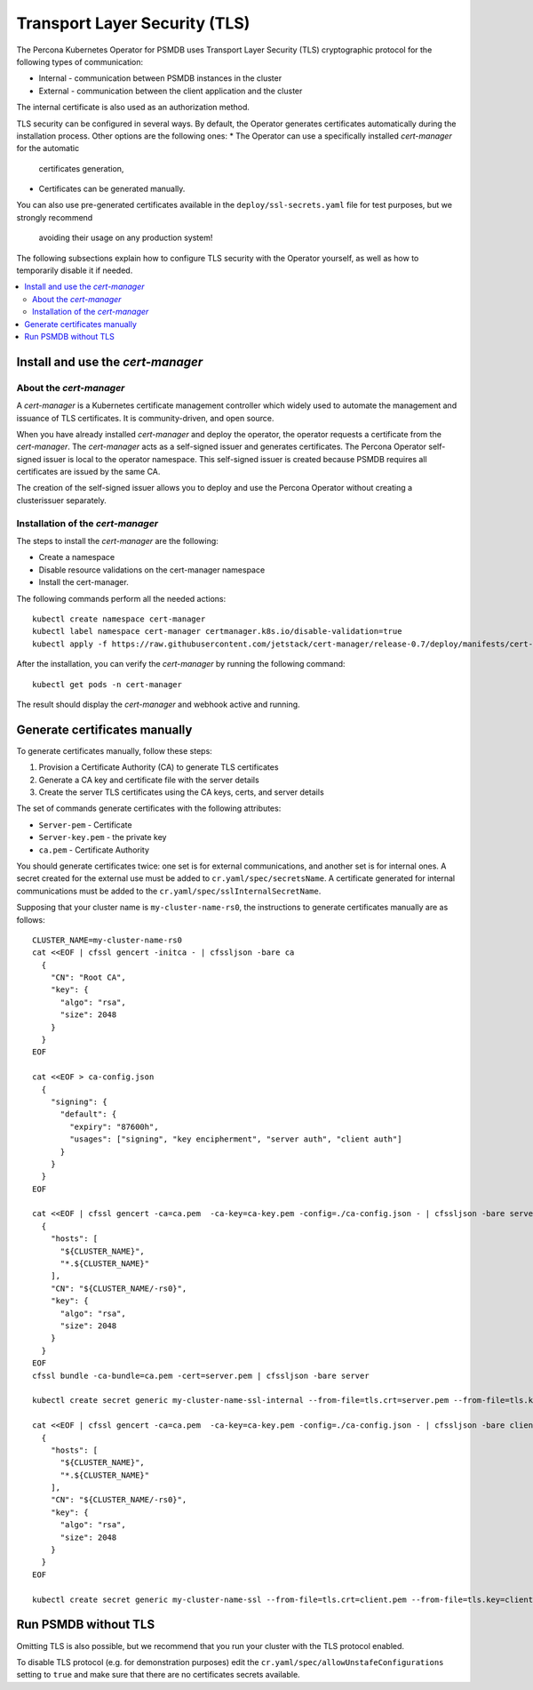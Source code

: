 .. _tls:

Transport Layer Security (TLS)
******************************

The Percona Kubernetes Operator for PSMDB uses Transport Layer Security (TLS) cryptographic protocol for the following types of communication:

* Internal - communication between PSMDB instances in the cluster
* External - communication between the client application and the cluster

The internal certificate is also used as an authorization method.

TLS security can be configured in several ways. By default, the Operator
generates certificates automatically during the installation process. Other
options are the following ones:
* The Operator can use a specifically installed *cert-manager* for the automatic
  certificates generation,
* Certificates can be generated manually.

You can also use pre-generated certificates available in the
``deploy/ssl-secrets.yaml`` file for test purposes, but we strongly recommend
  avoiding their usage on any production system!


The following subsections explain how to configure TLS security with the
Operator yourself, as well as how to temporarily disable it if needed.

.. contents:: :local:

Install and use the *cert-manager*
====================================

About the *cert-manager*
------------------------

A *cert-manager* is a Kubernetes certificate management controller which widely used to automate the management and issuance of TLS certificates. It is community-driven, and open source. 

When you have already installed *cert-manager* and deploy the operator, the operator requests a certificate from the *cert-manager*. The *cert-manager* acts as a self-signed issuer and generates certificates. The Percona Operator self-signed issuer is local to the operator namespace. This self-signed issuer is created because PSMDB requires all certificates are issued by the same CA.

The creation of the self-signed issuer allows you to deploy and use the Percona Operator without creating a clusterissuer separately.

Installation of the *cert-manager*
----------------------------------

The steps to install the *cert-manager* are the following:

* Create a namespace
* Disable resource validations on the cert-manager namespace
* Install the cert-manager.

The following commands perform all the needed actions:

::
    
    kubectl create namespace cert-manager
    kubectl label namespace cert-manager certmanager.k8s.io/disable-validation=true
    kubectl apply -f https://raw.githubusercontent.com/jetstack/cert-manager/release-0.7/deploy/manifests/cert-manager.yaml

After the installation, you can verify the *cert-manager* by running the following command:

::
  
  kubectl get pods -n cert-manager

The result should display the *cert-manager* and webhook active and running.

Generate certificates manually
==============================

To generate certificates manually, follow these steps:

1. Provision a Certificate Authority (CA) to generate TLS certificates
2. Generate a CA key and certificate file with the server details
3. Create the server TLS certificates using the CA keys, certs, and server details

The set of commands generate certificates with the following attributes:

*  ``Server-pem`` - Certificate
*  ``Server-key.pem`` - the private key
*  ``ca.pem`` - Certificate Authority

You should generate certificates twice: one set is for external communications, and another set is for internal ones. A secret created for the external use must be added to ``cr.yaml/spec/secretsName``. A certificate generated for internal communications must be added to the ``cr.yaml/spec/sslInternalSecretName``.

Supposing that your cluster name is ``my-cluster-name-rs0``, the instructions to generate certificates manually are as follows::

	CLUSTER_NAME=my-cluster-name-rs0
	cat <<EOF | cfssl gencert -initca - | cfssljson -bare ca
	  {
	    "CN": "Root CA",
	    "key": {
	      "algo": "rsa",
	      "size": 2048
	    }
	  }
	EOF

	cat <<EOF > ca-config.json
	  {
	    "signing": {
	      "default": {
		"expiry": "87600h",
		"usages": ["signing", "key encipherment", "server auth", "client auth"]
	      }
	    }
	  }
	EOF

	cat <<EOF | cfssl gencert -ca=ca.pem  -ca-key=ca-key.pem -config=./ca-config.json - | cfssljson -bare server
	  {
	    "hosts": [
	      "${CLUSTER_NAME}",
	      "*.${CLUSTER_NAME}"
	    ],
	    "CN": "${CLUSTER_NAME/-rs0}",
	    "key": {
	      "algo": "rsa",
	      "size": 2048
	    }
	  }
	EOF
	cfssl bundle -ca-bundle=ca.pem -cert=server.pem | cfssljson -bare server

	kubectl create secret generic my-cluster-name-ssl-internal --from-file=tls.crt=server.pem --from-file=tls.key=server-key.pem --from-file=ca.crt=ca.pem --type=kubernetes.io/tls

	cat <<EOF | cfssl gencert -ca=ca.pem  -ca-key=ca-key.pem -config=./ca-config.json - | cfssljson -bare client
	  {
	    "hosts": [
	      "${CLUSTER_NAME}",
	      "*.${CLUSTER_NAME}"
	    ],
	    "CN": "${CLUSTER_NAME/-rs0}",
	    "key": {
	      "algo": "rsa",
	      "size": 2048
	    }
	  }
	EOF

	kubectl create secret generic my-cluster-name-ssl --from-file=tls.crt=client.pem --from-file=tls.key=client-key.pem --from-file=ca.crt=ca.pem --type=kubernetes.io/tls

Run PSMDB without TLS
==========================

Omitting TLS is also possible, but we recommend that you run your cluster with the TLS protocol enabled. 

To disable TLS protocol (e.g. for demonstration purposes) edit the ``cr.yaml/spec/allowUnstafeConfigurations`` setting to ``true`` and make sure that there are no certificates secrets available.
